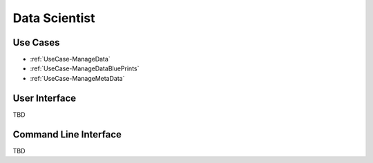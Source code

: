 .. _Actor-DataScientist:

Data Scientist
==============

Use Cases
---------

* :ref:`UseCase-ManageData`
* :ref:`UseCase-ManageDataBluePrints`
* :ref:`UseCase-ManageMetaData`

.. image:: UseCases.png

User Interface
--------------

TBD

Command Line Interface
----------------------

TBD
